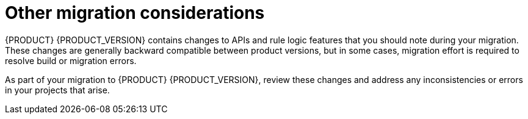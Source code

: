 [id='migration-other-changes-con']
= Other migration considerations

{PRODUCT} {PRODUCT_VERSION} contains changes to APIs and rule logic features that you should note during your migration. These changes are generally backward compatible between product versions, but in some cases, migration effort is required to resolve build or migration errors.

As part of your migration to {PRODUCT} {PRODUCT_VERSION}, review these changes and address any inconsistencies or errors in your projects that arise.
